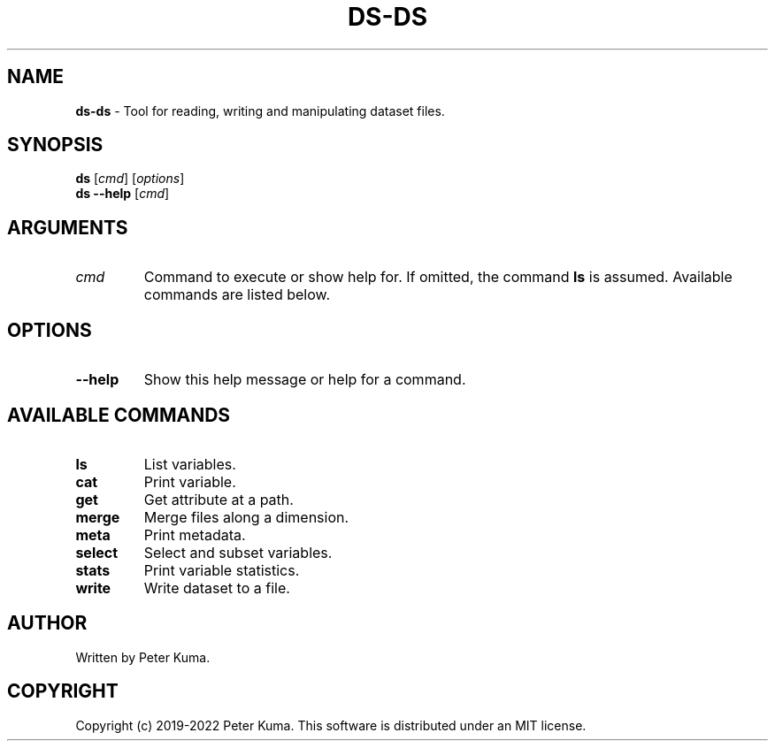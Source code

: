 .\" generated with Ronn-NG/v0.9.1
.\" http://github.com/apjanke/ronn-ng/tree/0.9.1
.TH "DS\-DS" "1" "July 2022" ""
.SH "NAME"
\fBds\-ds\fR \- Tool for reading, writing and manipulating dataset files\.
.SH "SYNOPSIS"
\fBds\fR [\fIcmd\fR] [\fIoptions\fR]
.br
\fBds \-\-help\fR [\fIcmd\fR]
.br
.SH "ARGUMENTS"
.TP
\fIcmd\fR
Command to execute or show help for\. If omitted, the command \fBls\fR is assumed\. Available commands are listed below\.
.SH "OPTIONS"
.TP
\fB\-\-help\fR
Show this help message or help for a command\.
.SH "AVAILABLE COMMANDS"
.TP
\fBls\fR
List variables\.
.TP
\fBcat\fR
Print variable\.
.TP
\fBget\fR
Get attribute at a path\.
.TP
\fBmerge\fR
Merge files along a dimension\.
.TP
\fBmeta\fR
Print metadata\.
.TP
\fBselect\fR
Select and subset variables\.
.TP
\fBstats\fR
Print variable statistics\.
.TP
\fBwrite\fR
Write dataset to a file\.
.SH "AUTHOR"
Written by Peter Kuma\.
.SH "COPYRIGHT"
Copyright (c) 2019\-2022 Peter Kuma\. This software is distributed under an MIT license\.
